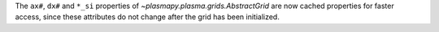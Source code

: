 The ``ax#``, ``dx#`` and ``*_si`` properties of `~plasmapy.plasma.grids.AbstractGrid` are now
cached properties for faster access, since these attributes do not change after the grid has been initialized.
